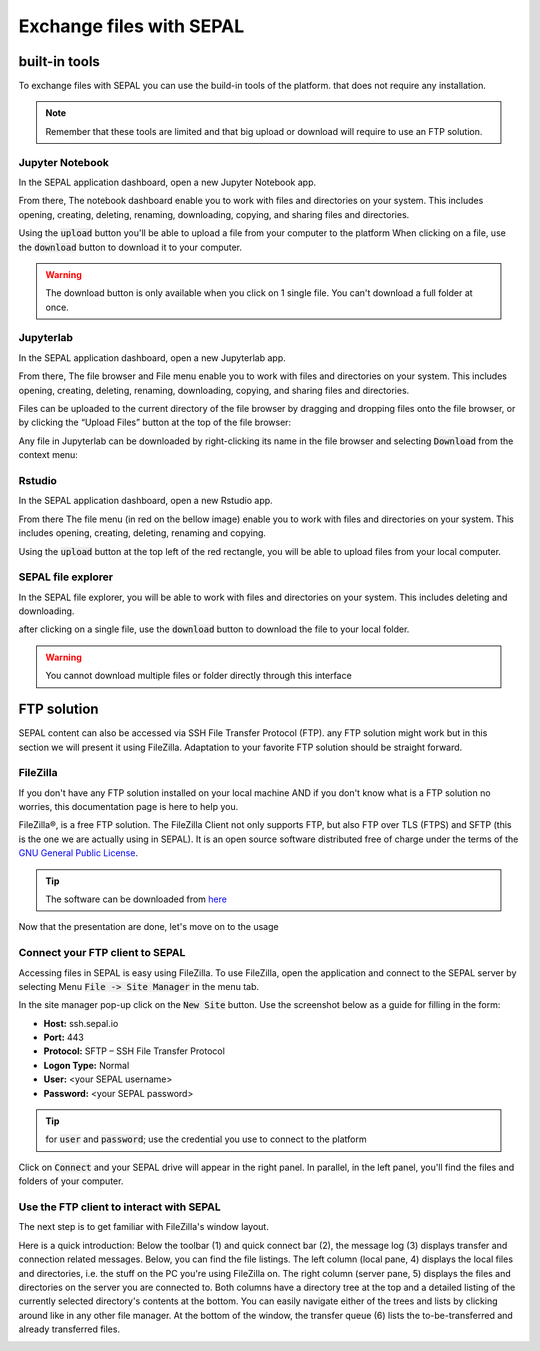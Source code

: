 Exchange files with SEPAL
=========================

built-in tools 
--------------

To exchange files with SEPAL you can use the build-in tools of the platform. that does not require any installation. 

.. note:: 

    Remember that these tools are limited and that big upload or download will require to use an FTP solution. 

Jupyter Notebook 
^^^^^^^^^^^^^^^^

In the SEPAL application dashboard, open a new Jupyter Notebook app.

From there, The notebook dashboard enable you to work with files and directories on your system. This includes opening, creating, deleting, renaming, downloading, copying, and sharing files and directories.

Using the :code:`upload` button you'll be able to upload a file from your computer to the platform
When clicking on a file, use the :code:`download` button to download it to your computer.

.. warning::

    The download button is only available when you click on 1 single file. You can't download a full folder at once.

.. image:: ../img/setup/filezilla/jupyter-notebook-dashboard.png


Jupyterlab
^^^^^^^^^^

In the SEPAL application dashboard, open a new Jupyterlab app. 

From there, The file browser and File menu enable you to work with files and directories on your system. This includes opening, creating, deleting, renaming, downloading, copying, and sharing files and directories.

Files can be uploaded to the current directory of the file browser by dragging and dropping files onto the file browser, or by clicking the “Upload Files” button at the top of the file browser:

.. youtube:: 1bd2QHqQSH4
    :align: center

Any file in Jupyterlab can be downloaded by right-clicking its name in the file browser and selecting :code:`Download` from the context menu:

.. youtube:: Wl7Ozl6rMcc
    :align: center

.. seealso:: 

    More information about the Jupyterlab interface in the Jupyterlab `documentation <https://Jupyterlab.readthedocs.io/en/stable/getting_started/overview.html>`_.

Rstudio
^^^^^^^

In the SEPAL application dashboard, open a new Rstudio app.

From there The file menu (in red on the bellow image) enable you to work with files and directories on your system. This includes opening, creating, deleting, renaming and copying.

.. image:: ../img/setup/filezilla/rstudio_dashboard.png

Using the :code:`upload` button at the top left of the red rectangle, you will be able to upload files from your local computer.

SEPAL file explorer
^^^^^^^^^^^^^^^^^^^

In the SEPAL file explorer, you will be able to work with files and directories on your system. This includes deleting and downloading.

after clicking on a single file, use the :code:`download` button to download the file to your local folder.

.. image:: ../img/setup/filezilla/sepal_file_manager.png

.. warning::

    You cannot download multiple files or folder directly through this interface

FTP solution 
------------

SEPAL content can also be accessed via SSH File Transfer Protocol (FTP). any FTP solution might work but in this section we will present it using FileZilla. Adaptation to your favorite FTP solution should be straight forward. 

FileZilla
^^^^^^^^^

If you don't have any FTP solution installed on your local machine AND if you don't know what is a FTP solution no worries, this documentation page is here to help you. 

.. seealso::

    An FTP client is software that allows you to connect to an FTP server in order to exchange files Once connected, you can publish your files so that they are accessible from your website.

FileZilla®, is a free FTP solution. The FileZilla Client not only supports FTP, but also FTP over TLS (FTPS) and SFTP (this is the one we are actually using in SEPAL). It is an open source software distributed free of charge under the terms of the `GNU General Public License <https://www.gnu.org/licenses/gpl-3.0.en.html>`_.

.. tip:: 

    The software can be downloaded from `here <https://FileZilla-project.org/download.php?type=client>`_

Now that the presentation are done, let's move on to the usage

Connect your FTP client to SEPAL
^^^^^^^^^^^^^^^^^^^^^^^^^^^^^^^^

Accessing files in SEPAL is easy using FileZilla. To use FileZilla, open the application and connect to the SEPAL server by selecting Menu :code:`File -> Site Manager` in the menu tab. 

In the site manager pop-up click on the :code:`New Site` button. Use the screenshot below as a guide for filling in the form:

-   **Host:** ssh.sepal.io 
-   **Port:** 443
-   **Protocol:** SFTP – SSH File Transfer Protocol
-   **Logon Type:** Normal 
-   **User:** <your SEPAL username>
-   **Password:** <your SEPAL password> 

.. tip::

    for :code:`user` and :code:`password`; use the credential you use to connect to the platform

.. image:: ../img/setup/filezilla/register_new_site.png

Click on :code:`Connect` and your SEPAL drive will appear in the right panel. In parallel, in the left panel, you'll find the files and folders of your computer.

Use the FTP client to interact with SEPAL 
^^^^^^^^^^^^^^^^^^^^^^^^^^^^^^^^^^^^^^^^^

The next step is to get familiar with FileZilla's window layout.

Here is a quick introduction: 
Below the toolbar (1) and quick connect bar (2), the message log (3) displays transfer and connection related messages. Below, you can find the file listings. The left column (local pane, 4) displays the local files and directories, i.e. the stuff on the PC you're using FileZilla on. The right column (server pane, 5) displays the files and directories on the server you are connected to. Both columns have a directory tree at the top and a detailed listing of the currently selected directory's contents at the bottom. You can easily navigate either of the trees and lists by clicking around like in any other file manager. At the bottom of the window, the transfer queue (6) lists the to-be-transferred and already transferred files.

.. image:: ../img/setup/filezilla/filezilla_panel.png

.. seealso::

    To get more information about the usage of FileZilla, you'll find all the information you need in their `wiki page <https://wiki.FileZilla-project.org/FileZilla_Client_Tutorial_(en)>`_. 









